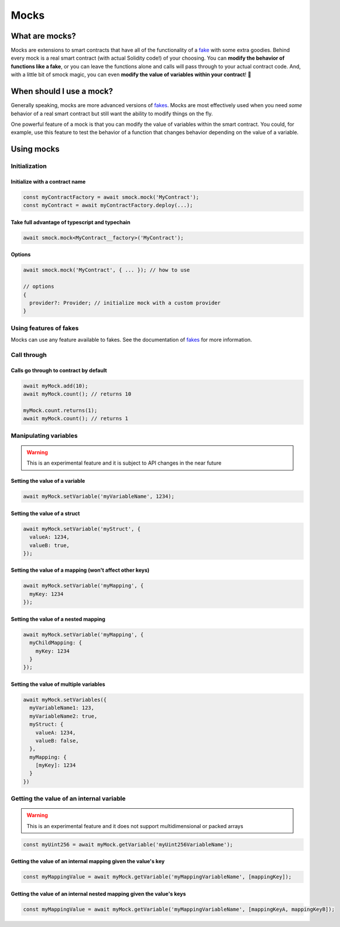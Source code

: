 Mocks
=====

What are mocks?
---------------

Mocks are extensions to smart contracts that have all of the functionality of a `fake <./fakes.html>`_ with some extra goodies.
Behind every mock is a real smart contract (with actual Solidity code!) of your choosing.
You can **modify the behavior of functions like a fake**, or you can leave the functions alone and calls will pass through to your actual contract code.
And, with a little bit of smock magic, you can even **modify the value of variables within your contract**! 🥳

When should I use a mock?
-------------------------

Generally speaking, mocks are more advanced versions of `fakes <./fakes.html>`_.
Mocks are most effectively used when you need *some* behavior of a real smart contract but still want the ability to modify things on the fly.

One powerful feature of a mock is that you can modify the value of variables within the smart contract.
You could, for example, use this feature to test the behavior of a function that changes behavior depending on the value of a variable.

Using mocks
-----------

Initialization
**************

Initialize with a contract name
###############################

.. code-block:: typescript

  const myContractFactory = await smock.mock('MyContract');
  const myContract = await myContractFactory.deploy(...);

Take full advantage of typescript and typechain
###############################################

.. code-block:: typescript

  await smock.mock<MyContract__factory>('MyContract');

Options
#######

.. code-block:: typescript

  await smock.mock('MyContract', { ... }); // how to use

  // options
  {
    provider?: Provider; // initialize mock with a custom provider
  }


Using features of fakes
***********************

Mocks can use any feature available to fakes.
See the documentation of `fakes <./fakes.html>`_ for more information.

Call through
************

Calls go through to contract by default
#######################################

.. code-block:: typescript

  await myMock.add(10);
  await myMock.count(); // returns 10

  myMock.count.returns(1);
  await myMock.count(); // returns 1

Manipulating variables
**********************

.. warning::
  This is an experimental feature and it is subject to API changes in the near future

Setting the value of a variable
###############################

.. code-block:: typescript

  await myMock.setVariable('myVariableName', 1234);

Setting the value of a struct
#############################

.. code-block:: typescript

  await myMock.setVariable('myStruct', {
    valueA: 1234,
    valueB: true,
  });


Setting the value of a mapping (won't affect other keys)
########################################################

.. code-block:: typescript

  await myMock.setVariable('myMapping', {
    myKey: 1234
  });


Setting the value of a nested mapping
#####################################

.. code-block:: typescript

  await myMock.setVariable('myMapping', {
    myChildMapping: {
      myKey: 1234
    }
  });

Setting the value of multiple variables
#######################################

.. code-block:: typescript

  await myMock.setVariables({
    myVariableName1: 123,
    myVariableName2: true,
    myStruct: {
      valueA: 1234,
      valueB: false,
    },
    myMapping: {
      [myKey]: 1234
    }
  })
  
Getting the value of an internal variable
********************

.. warning::
  This is an experimental feature and it does not support multidimensional or packed arrays

.. code-block:: typescript

  const myUint256 = await myMock.getVariable('myUint256VariableName');

Getting the value of an internal mapping given the value's key
#######################################

.. code-block:: typescript

  const myMappingValue = await myMock.getVariable('myMappingVariableName', [mappingKey]);

Getting the value of an internal nested mapping given the value's keys
#######################################

.. code-block:: typescript

  const myMappingValue = await myMock.getVariable('myMappingVariableName', [mappingKeyA, mappingKeyB]);
